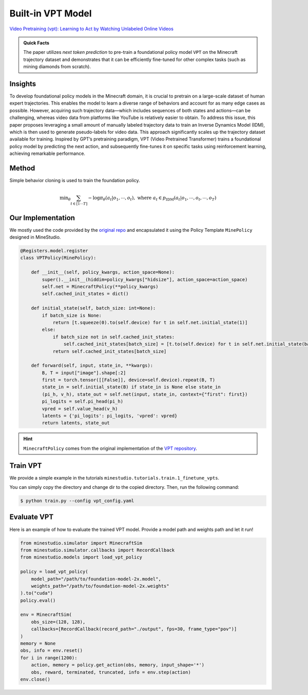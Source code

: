 
Built-in VPT Model
======================================================================

`Video Pretraining (vpt): Learning to Act by Watching Unlabeled Online Videos <https://arxiv.org/abs/2206.11795>`_

.. admonition:: Quick Facts

    The paper utilizes `next token prediction` to pre-train a foundational policy model ``VPT`` on the Minecraft trajectory dataset and demonstrates that it can be efficiently fine-tuned for other complex tasks (such as mining diamonds from scratch). 

Insights
^^^^^^^^^^^^^^^^^^^^^^^^^^^^^

To develop foundational policy models in the Minecraft domain, it is crucial to pretrain on a large-scale dataset of human expert trajectories. This enables the model to learn a diverse range of behaviors and account for as many edge cases as possible. However, acquiring such trajectory data—which includes sequences of both states and actions—can be challenging, whereas video data from platforms like YouTube is relatively easier to obtain. To address this issue, this paper proposes leveraging a small amount of manually labeled trajectory data to train an Inverse Dynamics Model (IDM), which is then used to generate pseudo-labels for video data. This approach significantly scales up the trajectory dataset available for training. Inspired by GPT’s pretraining paradigm, VPT (Video Pretrained Transformer) trains a foundational policy model by predicting the next action, and subsequently fine-tunes it on specific tasks using reinforcement learning, achieving remarkable performance. 

.. figure:: ../_static/image/vpt.png
    :width: 800
    :align: center

Method
^^^^^^^^^^^^^^^^^^^^^^^^^^^^^

Simple behavior cloning is used to train the foundation policy.

.. math::

    \text{min}_\theta \sum_{t \in [1 \cdots T ]} - \log \pi_\theta (a_t | o_1, \cdots, o_t), \ \text{where} \ a_t \in p_{\text{IDM}} (a_t | o_1, \cdots, o_t, \cdots, o_T)






Our Implementation
^^^^^^^^^^^^^^^^^^^^^^^^^^^^^
We mostly used the code provided by the `original repo <https://github.com/openai/Video-Pre-Training>`_ and encapsulated it using the Policy Template ``MinePolicy`` designed in MineStudio.

.. code-block:: python

    @Registers.model.register
    class VPTPolicy(MinePolicy):

        def __init__(self, policy_kwargs, action_space=None):
            super().__init__(hiddim=policy_kwargs["hidsize"], action_space=action_space)
            self.net = MinecraftPolicy(**policy_kwargs)
            self.cached_init_states = dict()

        def initial_state(self, batch_size: int=None):
            if batch_size is None:
                return [t.squeeze(0).to(self.device) for t in self.net.initial_state(1)]
            else:
                if batch_size not in self.cached_init_states:
                    self.cached_init_states[batch_size] = [t.to(self.device) for t in self.net.initial_state(batch_size)]
                return self.cached_init_states[batch_size]

        def forward(self, input, state_in, **kwargs):
            B, T = input["image"].shape[:2]
            first = torch.tensor([[False]], device=self.device).repeat(B, T)
            state_in = self.initial_state(B) if state_in is None else state_in
            (pi_h, v_h), state_out = self.net(input, state_in, context={"first": first})
            pi_logits = self.pi_head(pi_h)
            vpred = self.value_head(v_h)
            latents = {'pi_logits': pi_logits, 'vpred': vpred}
            return latents, state_out


.. hint::

    ``MinecraftPolicy`` comes from the original implementation of the `VPT repository <https://github.com/openai/Video-Pre-Training>`_.  

Train VPT
^^^^^^^^^^^^^^^^^^^^^^^^^^^^^

We provide a simple example in the tutorials ``minestudio.tutorials.train.1_finetune_vpts``. 

You can simply copy the directory and change dir to the copied directory. Then, run the following command: 

.. code-block:: console

    $ python train.py --config vpt_config.yaml


Evaluate VPT
^^^^^^^^^^^^^^^^^^^^^^^^^^^^^

Here is an example of how to evaluate the trained VPT model. Provide a model path and weights path and let it run! 

.. code-block:: python

    from minestudio.simulator import MinecraftSim
    from minestudio.simulator.callbacks import RecordCallback
    from minestudio.models import load_vpt_policy

    policy = load_vpt_policy(
        model_path="/path/to/foundation-model-2x.model", 
        weights_path="/path/to/foundation-model-2x.weights"
    ).to("cuda")
    policy.eval()

    env = MinecraftSim(
        obs_size=(128, 128), 
        callbacks=[RecordCallback(record_path="./output", fps=30, frame_type="pov")]
    )
    memory = None
    obs, info = env.reset()
    for i in range(1200):
        action, memory = policy.get_action(obs, memory, input_shape='*')
        obs, reward, terminated, truncated, info = env.step(action)
    env.close()


